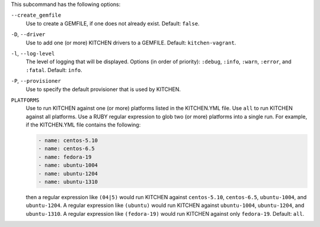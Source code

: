 .. The contents of this file are included in multiple topics.
.. This file describes a command or a sub-command for Knife.
.. This file should not be changed in a way that hinders its ability to appear in multiple documentation sets. 


This subcommand has the following options:

``--create_gemfile``
   Use to create a GEMFILE, if one does not already exist. Default: ``false``.

``-D``, ``--driver``
   Use to add one (or more) KITCHEN drivers to a GEMFILE. Default: ``kitchen-vagrant``.

``-l``, ``--log-level``
   The level of logging that will be displayed. Options (in order of priority): ``:debug``, ``:info``, ``:warn``, ``:error``, and ``:fatal``. Default: ``info``.

``-P``, ``--provisioner``
   Use to specify the default provisioner that is used by KITCHEN.

``PLATFORMS``
   Use to run KITCHEN against one (or more) platforms listed in the KITCHEN.YML file. Use ``all`` to run KITCHEN against all platforms. Use a RUBY regular expression to glob two (or more) platforms into a single run. For example, if the KITCHEN.YML file contains the following:

   .. code-block:: javascript
   
       - name: centos-5.10
       - name: centos-6.5
       - name: fedora-19
       - name: ubuntu-1004
       - name: ubuntu-1204
       - name: ubuntu-1310
   
   then a regular expression like ``(04|5)`` would run KITCHEN against ``centos-5.10``, ``centos-6.5``, ``ubuntu-1004``, and ``ubuntu-1204``. A regular expression like ``(ubuntu)`` would run KITCHEN against ``ubuntu-1004``, ``ubuntu-1204``, and ``ubuntu-1310``. A regular expression like ``(fedora-19)`` would run KITCHEN against only ``fedora-19``. Default: ``all``.